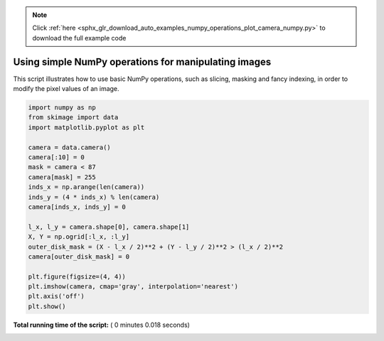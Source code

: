 .. note::
    :class: sphx-glr-download-link-note

    Click :ref:`here <sphx_glr_download_auto_examples_numpy_operations_plot_camera_numpy.py>` to download the full example code
.. rst-class:: sphx-glr-example-title

.. _sphx_glr_auto_examples_numpy_operations_plot_camera_numpy.py:


Using simple NumPy operations for manipulating images
=====================================================

This script illustrates how to use basic NumPy operations, such as slicing,
masking and fancy indexing, in order to modify the pixel values of an image.




.. image:: /auto_examples/numpy_operations/images/sphx_glr_plot_camera_numpy_001.png
    :class: sphx-glr-single-img





.. code-block:: python


    import numpy as np
    from skimage import data
    import matplotlib.pyplot as plt

    camera = data.camera()
    camera[:10] = 0
    mask = camera < 87
    camera[mask] = 255
    inds_x = np.arange(len(camera))
    inds_y = (4 * inds_x) % len(camera)
    camera[inds_x, inds_y] = 0

    l_x, l_y = camera.shape[0], camera.shape[1]
    X, Y = np.ogrid[:l_x, :l_y]
    outer_disk_mask = (X - l_x / 2)**2 + (Y - l_y / 2)**2 > (l_x / 2)**2
    camera[outer_disk_mask] = 0

    plt.figure(figsize=(4, 4))
    plt.imshow(camera, cmap='gray', interpolation='nearest')
    plt.axis('off')
    plt.show()

**Total running time of the script:** ( 0 minutes  0.018 seconds)


.. _sphx_glr_download_auto_examples_numpy_operations_plot_camera_numpy.py:


.. only :: html

 .. container:: sphx-glr-footer
    :class: sphx-glr-footer-example



  .. container:: sphx-glr-download

     :download:`Download Python source code: plot_camera_numpy.py <plot_camera_numpy.py>`



  .. container:: sphx-glr-download

     :download:`Download Jupyter notebook: plot_camera_numpy.ipynb <plot_camera_numpy.ipynb>`


.. only:: html

 .. rst-class:: sphx-glr-signature

    `Gallery generated by Sphinx-Gallery <https://sphinx-gallery.readthedocs.io>`_
